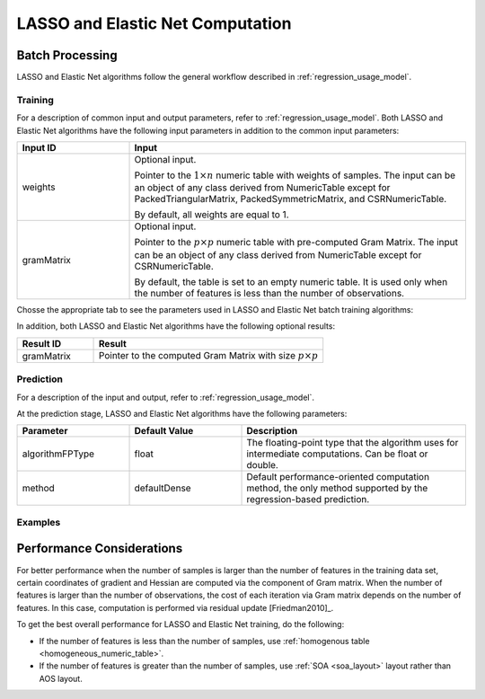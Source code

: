 .. ******************************************************************************
.. * Copyright 2020 Intel Corporation
.. *
.. * Licensed under the Apache License, Version 2.0 (the "License");
.. * you may not use this file except in compliance with the License.
.. * You may obtain a copy of the License at
.. *
.. *     http://www.apache.org/licenses/LICENSE-2.0
.. *
.. * Unless required by applicable law or agreed to in writing, software
.. * distributed under the License is distributed on an "AS IS" BASIS,
.. * WITHOUT WARRANTIES OR CONDITIONS OF ANY KIND, either express or implied.
.. * See the License for the specific language governing permissions and
.. * limitations under the License.
.. *******************************************************************************/

LASSO and Elastic Net Computation
=================================

Batch Processing
****************

LASSO and Elastic Net algorithms follow the general workflow described in
:ref:`regression_usage_model`.

Training
--------

For a description of common input and output parameters, refer to
:ref:`regression_usage_model`.
Both LASSO and Elastic Net algorithms have the following input parameters in addition to the common input parameters:

.. list-table::
   :widths: 25 75
   :header-rows: 1
   :align: left

   * - Input ID
     - Input
   * - weights
     - Optional input.

       Pointer to the :math:`1 \times n` numeric table with weights of samples. 
       The input can be an object of any class derived from NumericTable except for PackedTriangularMatrix,
       PackedSymmetricMatrix, and CSRNumericTable.

       By default, all weights are equal to 1.

   * - gramMatrix
     - Optional input.

       Pointer to the :math:`p \times p` numeric table with pre-computed Gram Matrix. 
       The input can be an object of any class derived from NumericTable except for CSRNumericTable.

       By default, the table is set to an empty numeric table. 
       It is used only when the number of features is less than the number of observations.

Chosse the appropriate tab to see the parameters used in LASSO and Elastic Net batch training algorithms:

.. tabs::

  .. group-tab:: LASSO

    .. list-table::
      :widths: 25 25 25
      :header-rows: 1
      :align: left

      * - Parameter
        - Default Value
        - Description
      * - algorithmFPType
        - float
        - The floating-point type that the algorithm uses for intermediate computations. Can be float or double.
      * - method
        - defaultDense 
        - The computation method used by the LASSO regression. The only training method supported so far is the default dense method.
      * - interceptFlag
        - True
        - A flag that indicates whether or not to compute
      * - lassoParameters 
        - Numeric table of size :math:`1 \times 1` that contains the default LASSO parameter equal to :math:`0.1`.
        - :math:`L_1` coefficients: :math:`\lambda_i`

          A numeric table of size :math:`1 \times k` (where :math:`k` is the number of dependent variables) or :math:`1 \times 1`. 
          The contents of the table depend on its size:

          - For the table of size :math:`1 \times k`, use the values of LASSO parameters :math:`\lambda_j` for :math:`j = 1, \ldots, k`.
          - For the table of size :math:`1 \times 1`, use the value of LASSO parameter for each dependant variable :math:`\lambda_1 = \ldots = \lambda_k`.
      
          This parameter can be an object of any class derived from NumericTable, except for PackedTriangularMatrix,
          PackedSymmetricMatrix, and CSRNumericTable.

      * - optimizationSolver
        - Coordinate Descent solver
        - Optimization procedure used at the training stage.
      * - optResultToCompute
        - 0
        - The 64-bit integer flag that specifies which extra characteristics of the LASSO regression to compute.

          Provide the following value to request a characteristic:

          - ``computeGramMatrix`` for Computation Gram matrix

      * - dataUseInComputation
        - doNotUse
        - A flag that indicates a permission to overwrite input data. 
          Provide the following value to restrict or allow modification of input data:

          - ``doNotUse`` – restricts modification
          - ``doUse`` – allows modification

  .. group-tab:: Elastic Net

    .. list-table::
      :widths: 25 25 25
      :header-rows: 1
      :align: left

      * - Parameter
        - Default Value
        - Description
      * - algorithmFPType
        - float
        - The floating-point type that the algorithm uses for intermediate computations. Can be float or double.
      * - method
        - defaultDense 
        - The computation method used by the Elastic Net regression. The only training method supported so far is the default dense method.
      * - interceptFlag
        - True
        - A flag that indicates whether or not to compute
      * - penaltyL1
        - Numeric table of size :math:`1 \times 1` that contains the default Elastic Net parameter equal to :math:`0.5`.
        - L1 regularization coefficient (penaltyL1 is :math:`\lambda_1` as described in :ref:`elastic_net`).

          The numeric table of size :math:`1 \times k` (where :math:`k` is the number of dependent variables) or :math:`1 \times 1`.
          The contents of the table depend on its size:

          - For the table of size :math:`1 \times k`, the values of the Elastic Net parameters :math:`\lambda_{1j}` for :math:`j = 1, \ldots, k`.
          - For the table of size :math:`1 \times 1`, the values of the Elastic Net parameter for each dependent veriable :math:`\lambda_{11} = \ldots = \lambda_{1k}`.

          This parameter can be an object of any class derived from NumericTable,
          except for PackedTriangularMatrix, PackedSymmetricMatrix, and CSRNumericTable.

      * - penaltyL2
        - Numeric table of size :math:`1 \times 1` that contains the default Elastic Net parameter equal to :math:`0.5`.
        - L2 regularization coefficient (penaltyL2 is :math:`\lambda_2` as described in :ref:`elastic_net`).

          The numeric table of size :math:`1 \times k` (where :math:`k` is the number of dependent variables) or :math:`1 \times 1`.
          The contents of the table depend on its size:

          - For the table of size :math:`1 \times k`, the values of the Elastic Net parameters :math:`\lambda_{2j}` for :math:`j = 1, \ldots, k`.
          - For the table of size :math:`1 \times 1`, the values of the Elastic Net parameter for each dependent veriable :math:`\lambda_{21} = \ldots = \lambda_{2k}`.

          This parameter can be an object of any class derived from NumericTable,
          except for PackedTriangularMatrix, PackedSymmetricMatrix, and CSRNumericTable.

      * - optimizationSolver
        - Coordinate Descent solver
        - Optimization procedure used at the training stage.
      * - optResultToCompute
        - 0
        - The 64-bit integer flag that specifies which extra characteristics of the Elastic Net regression to compute.

          Provide the following value to request a characteristic:

          - ``computeGramMatrix`` for computation of the Gram Matrix

      * - dataUseInComputation
        - doNotUse
        - A flag that indicates a permission to overwrite input data. 
          Provide the following value to restrict or allow modification of input data:

          - ``doNotUse`` – restricts modification
          - ``doUse`` – allows modification


    .. note::

      Common combinations of Elastic Net regularization parameters [Friedman2010]_ might be computed as shown below:

      - compromise between L1 (lasso penalty) and L2 (ridge-regression penalty) regularization:

        .. math::

          \text{alpha} = \frac{\text{penaltyL1}}{\text{penaltyL1} + \text{penaltyL2}}

      - control full regularization:

        .. math::

          \text{lambda} = \text{penaltyL1} + \text{penaltyL2}

In addition, both LASSO and Elastic Net algorithms have the following optional results:

.. list-table::
   :widths: 25 75
   :header-rows: 1
   :align: left

   * - Result ID
     - Result
   * - gramMatrix
     - Pointer to the computed Gram Matrix with size :math:`p \times p`

Prediction
----------

For a description of the input and output, refer to
:ref:`regression_usage_model`.

At the prediction stage, LASSO and Elastic Net algorithms have the following parameters:

.. list-table::
   :widths: 25 25 50
   :header-rows: 1
   :align: left

   * - Parameter
     - Default Value
     - Description
   * - algorithmFPType
     - float
     - The floating-point type that the algorithm uses for intermediate computations. Can be float or double.
   * - method
     - defaultDense
     - Default performance-oriented computation method, the only method supported by the regression-based prediction.

Examples
--------

.. tabs::

  .. group-tab:: LASSO

     C++: :cpp_example:`lasso_reg_dense_batch.cpp <lasso_regression/lasso_reg_dense_batch.cpp>`

     Java*: :java_example:`LassoRegDenseBatch.java <lasso_regression/LassoRegDenseBatch.java>`

  .. group-tab:: Elastic Net

     C++: :cpp_example:`elastic_net_dense_batch.cpp <elastic_net/elastic_net_dense_batch.cpp>`

     Java*: :java_example:`ElasticNetDenseBatch.java <elastic_net/ElasticNetDenseBatch.java>`

.. Python*: lasso_regression_batch.py
.. Python*: elastic_net_batch.py

Performance Considerations
**************************

For better performance when the number of samples is larger than the
number of features in the training data set, certain coordinates of
gradient and Hessian are computed via the component of Gram matrix.
When the number of features is larger than the number of
observations, the cost of each iteration via Gram matrix depends on
the number of features. In this case, computation is performed via
residual update [Friedman2010]_.

To get the best overall performance for LASSO and Elastic Net training, do the following:

- If the number of features is less than the number of samples, use :ref:`homogenous table <homogeneous_numeric_table>`.
- If the number of features is greater than the number of samples, use :ref:`SOA <soa_layout>` layout rather than AOS layout.
